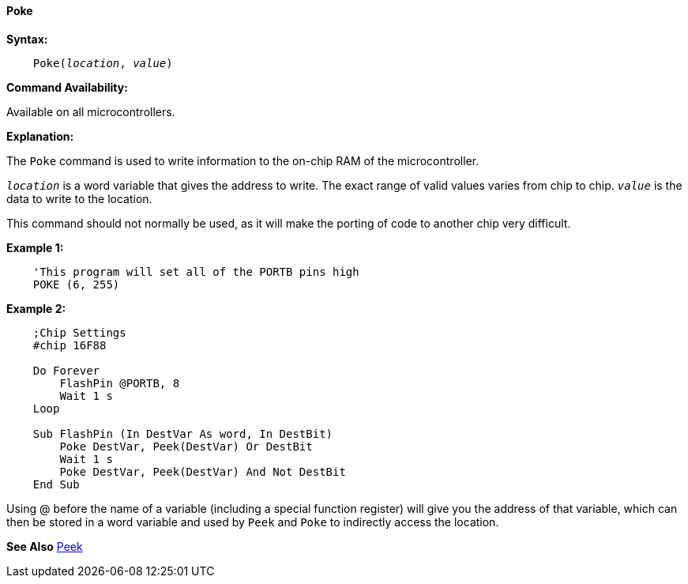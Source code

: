 ==== Poke

*Syntax:*
[subs="quotes"]
----
    Poke(__location__, __value__)
----

*Command Availability:*

Available on all microcontrollers.

*Explanation:*

The `Poke` command is used to write information to the on-chip RAM of the microcontroller.

`_location_` is a word variable that gives the address to write. The exact range of valid values varies from chip to chip.
`_value_` is the data to write to the location.

This command should not normally be used, as it will make the porting of code to another chip very difficult.

*Example 1:*
----
    'This program will set all of the PORTB pins high
    POKE (6, 255)
----

*Example 2:*

----
    ;Chip Settings
    #chip 16F88

    Do Forever
        FlashPin @PORTB, 8
        Wait 1 s
    Loop

    Sub FlashPin (In DestVar As word, In DestBit)
        Poke DestVar, Peek(DestVar) Or DestBit
        Wait 1 s
        Poke DestVar, Peek(DestVar) And Not DestBit
    End Sub
----

Using @ before the name of a variable (including a special function register) will give you the address of that variable, which can then be stored in a word variable and used by `Peek` and `Poke` to indirectly access the location.

*See Also* <<_peek,Peek>>